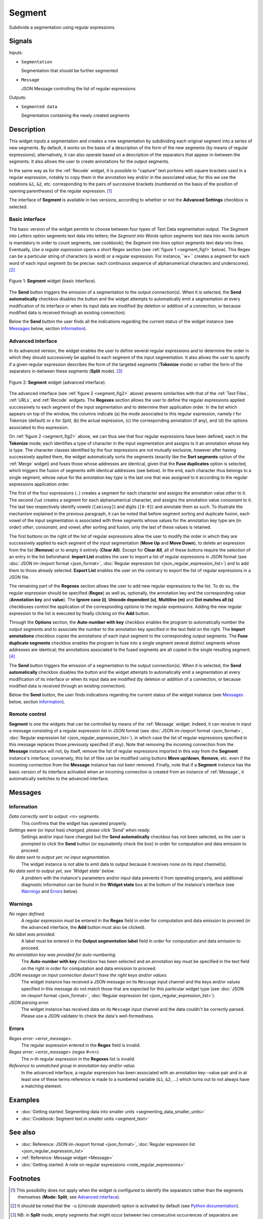 .. meta::
   :description: Orange Textable documentation, Segment widget
   :keywords: Orange, Textable, documentation, Segment, widget

.. _Segment:

Segment
=======

.. image:: figures/Segment_54.png

Subdivide a segmentation using regular expressions.

Signals
-------

Inputs:

* ``Segmentation``

  Segmentation that should be further segmented

* ``Message``

  JSON Message controlling the list of regular expressions

Outputs:

* ``Segmented data``

  Segmentation containing the newly created segments

Description
-----------

This widget inputs a segmentation and creates a new segmentation by
subdividing each original segment into a series of new segments. By default,
it works on the basis of a description of the form of the new segments (by
means of regular expressions); alternatively, it can also operate based on a
description of the separators that appear in-between the segments. It also
allows the user to create annotations for the output segments.

In the same way as for the :ref:`Recode` widget, it is possible to "capture"
text portions with square brackets used in a regular expression, notably to
copy them in the annotation key and/or in the associated value; for this we
use the notations ``&1``, ``&2``, etc. corresponding to the pairs of
successive brackets (numbered on the basis of the position of opening
parentheses) of the regular expression. [#]_

The interface of **Segment** is available in two versions, according to
whether or not the **Advanced Settings** checkbox is selected.

Basic interface
~~~~~~~~~~~~~~~

The basic version of the widget permits to choose between four types of Text Data segmentation output. 
The *Segment into Letters* option segments text data into letters; the *Segment into Words* option segments 
text data into words (which is mandatory in order to count segments, see cookbook); the *Segment into lines* option segments text data into lines.
Eventually, *Use a regular expression* opens a short Regex section (see :ref:`figure 1 <segment_fig1>` below). 
This Regex can be a particular string of characters (a word) or a regular expression. For instance,``\w+`` creates a
segment for each word of each input segment (to be precise: each continuous
sequence of alphanumerical characters and underscores). [#]_

.. _segment_fig1:

.. figure:: figures/segment_example.png
    :align: center
    :alt: Basic interface of the Segment widget

    Figure 1: **Segment** widget (basic interface).

The **Send** button triggers the emission of a segmentation to the output
connection(s). When it is selected, the **Send automatically** checkbox
disables the button and the widget attempts to automatically emit a
segmentation at every modification of its interface or when its input data are
modified (by deletion or addition of a connection, or because modified data is
received through an existing connection).

Below the **Send** button the user finds all the indications regarding the current status of the
widget instance (see `Messages`_ below, section `Information`_).

Advanced interface
~~~~~~~~~~~~~~~~~~

In its advanced version, the widget enables the user to define several regular
expressions and to determine the order in which they should successively be
applied to each segment of the input segmentation. It also allows the user to
specify if a given regular expression describes the form of the targeted
segments (**Tokenize** mode) or rather the form of the separators in-between
these segments (**Split** mode). [#]_

.. _segment_fig2:

.. figure:: figures/segment_advanced_example.png
    :align: center
    :alt: Advanced interface of the Segment widget

    Figure 2: **Segment** widget (advanced interface).

The advanced interface (see :ref:`figure 2 <segment_fig2>` above) presents
similarities with that of the :ref:`Text Files`, :ref:`URLs`, and
:ref:`Recode` widgets. The **Regexes** section allows the user to define the
regular expressions applied successively to each segment of the input
segmentation and to determine their application order. In the list which
appears on top of the window, the columns indicate (a) the mode associated to
this regular expression, namely *t* for *Tokenize* (default) or *s* for
*Split*, (b) the actual expression, (c) the corresponding annotation (if any),
and (d) the options associated to this expression.

On :ref:`figure 2 <segment_fig2>` above, we can thus see that four regular
expressions have been defined, each in the **Tokenize** mode; each identifies
a type of character in the input segmentation and assigns to it an annotation
whose key is type. The character classes identified by the four expressions
are not mutually exclusive, however after having successively applied them,
the widget automatically sorts the segments (exactly like the **Sort
segments** option of the :ref:`Merge` widget) and fuses those whose addresses
are identical, given that the **Fuse duplicates** option is selected, which
triggers the fusion of segments with identical addresses (see below). In the
end, each character thus belongs to a single segment, whose value for the
annotation key *type* is the last one that was assigned to it according to the
regular expressions application order.

The first of the four expressions (``.``) creates a segment for each character
and assigns the annotation value *other* to it. The second (``\w``) creates a
segment for each alphanumerical character, and assigns the annotation value
*consonant* to it. The last two respectively identify vowels (``[aeiouy]``)
and digits (``[0-9]``) and annotate them as such. To illustrate the mechanism
explained in the previous paragraph, it can be noted that before segment
sorting and duplicate fusion, each vowel of the input segmentation is
associated with three segments whose values for the annotation key type are
(in order) *other*, *consonant*, and *vowel*; after sorting and fusion, only
the last of these values is retained.

The first buttons on the right of the list of regular expressions allow the
user to modify the order in which they are successively applied to each
segment of the input segmentation (**Move Up** and **Move Down**), to delete
an expression from the list (**Remove**) or to empty it entirely (**Clear
All**). Except for **Clear All**, all of these buttons require the selection
of an entry in the list beforehand. **Import List** enables the user to import
a list of regular expressions in JSON format (see :doc:`JSON im-/export format
<json_format>`, :doc:`Regular expression list <json_regular_expression_list>`)
and to add them to those already selected. **Export List** enables the user on
the contrary to export the list of regular expressions in a JSON file.

The remaining part of the **Regexes** section allows the user to add new
regular expressions to the list. To do so, the regular expression should be
specified (**Regex**) as well as, optionally, the annotation key and the
corresponding value (**Annotation key** and **value**). The **Ignore case
(i)**, **Unicode dependent (u)**, **Multiline (m)** and **Dot matches all
(s)** checkboxes control the application of the corresponding options to the
regular expressions. Adding the new regular expression to the list is executed
by finally clicking on the **Add** button.

Through the **Options** section, the **Auto-number with key** checkbox enables the program to
automatically number the output segments and to associate the number to the
annotation key specified in the text field on the right. The **Import
annotations** checkbox copies the annotations of each input segment to the
corresponding output segments. The **Fuse duplicate segments** checkbox
enables the program to fuse into a single segment several distinct segments
whose addresses are identical; the annotations associated to the fused
segments are all copied in the single resulting segment. [#]_

The **Send** button triggers the emission of a segmentation to the output
connection(s). When it is selected, the **Send automatically** checkbox
disables the button and the widget attempts to automatically emit a
segmentation at every modification of its interface or when its input data are
modified (by deletion or addition of a connection, or because modified data is
received through an existing connection).

Below the **Send** button, the user finds indications regarding the current status of the
widget instance (see `Messages`_ below, section `Information`_).

.. _segment_remote_control_ref:

Remote control
~~~~~~~~~~~~~~

**Segment** is one the widgets that can be controlled by means of the
:ref:`Message` widget. Indeed, it can receive in input a message consisting
of a regular expression list in JSON format (see :doc:`JSON im-/export format
<json_format>`, :doc:`Regular expression list
<json_regular_expression_list>`), in which case the list of regular
expressions specified in this message replaces those previously specified
(if any). Note that removing the incoming connection from the **Message**
instance will not, by itself, remove the list of regular expressions imported
in this way from the **Segment** instance's interface; conversely, this list
of files can be modified using buttons **Move up/down**, **Remove**, etc. even
if the incoming connection from the **Message** instance has not been removed.
Finally, note that if a **Segment** instance has the basic version of its
interface activated when an incoming connection is created from an instance of
:ref:`Message`, it automatically switches to the advanced interface.

Messages
--------

Information
~~~~~~~~~~~

*Data correctly sent to output: <n> segments.*
    This confirms that the widget has operated properly.

*Settings were* (or *Input has*) *changed, please click 'Send' when ready.*
    Settings and/or input have changed but the **Send automatically** checkbox
    has not been selected, so the user is prompted to click the **Send**
    button (or equivalently check the box) in order for computation and data
    emission to proceed.

*No data sent to output yet: no input segmentation.*
    The widget instance is not able to emit data to output because it receives
    none on its input channel(s).

*No data sent to output yet, see 'Widget state' below.*
    A problem with the instance's parameters and/or input data prevents it
    from operating properly, and additional diagnostic information can be
    found in the **Widget state** box at the bottom of the instance's
    interface (see `Warnings`_ and `Errors`_ below).

Warnings
~~~~~~~~

*No regex defined.*
    A regular expression must be entered in the **Regex** field in order for
    computation and data emission to proceed (in the advanced interface, the
    **Add** button must also be clicked).

*No label was provided.*
    A label must be entered in the **Output segmentation label** field in
    order for computation and data emission to proceed.
    
*No annotation key was provided for auto-numbering.*
    The **Auto-number with key** checkbox has been selected and an annotation
    key must be specified in the text field on the right in order for
    computation and data emission to proceed.
    
*JSON message on input connection doesn't have the right keys and/or values.*
    The widget instance has received a JSON message on its ``Message`` input
    channel and the keys and/or values specified in this message do not match
    those that are expected for this particular widget type (see :doc:`JSON
    im-/export format <json_format>`, :doc:`Regular expression list
    <json_regular_expression_list>`).

*JSON parsing error.*
    The widget instance has received data on its ``Message`` input channel and
    the data couldn't be correctly parsed. Please use a JSON validator to 
    check the data's well-formedness.

Errors
~~~~~~

*Regex error: <error_message>.*
    The regular expression entered in the **Regex** field is invalid.

*Regex error: <error_message> (regex #<n>).*
    The *n*-th regular expression in the **Regexes** list is invalid.

*Reference to unmatched group in annotation key and/or value.*
    In the advanced interface, a regular expression has been associated with
    an annotation key--value pair and in at least one of these terms reference
    is made to a numbered variable (``&1``, ``&2``, ...) which turns out to
    not always have a matching element.
    
Examples
--------

* :doc:`Getting started: Segmenting data into smaller units
  <segmenting_data_smaller_units>`
* :doc:`Cookbook: Segment text in smaller units <segment_text>`

See also
--------
* :doc:`Reference: JSON im-/export format <json_format>`, :doc:`Regular
  expression list <json_regular_expression_list>`
* :ref:`Reference: Message widget <Message>`
* :doc:`Getting started: A note on regular expressions
  <note_regular_expressions>`

Footnotes
---------

.. [#] This possibility does not apply when the widget is configured to
       identify the separators rather than the segments themselves
       (**Mode: Split**, see `Advanced interface`_).
       
.. [#] It should be noted that the ``-u`` (*Unicode dependent*) option is
       activated by default (see `Python documentation
       <http://docs.python.org/library/re.html#re.UNICODE>`_).

.. [#] NB: in **Split** mode, empty segments that might occur between two
       consecutive occurrences of separators are automatically removed (this
       is because the data model adopted by Orange Canvas cannot represent
       empty segments).
       
.. [#] In the case where the fused segments have distinct values for the same
       annotation key, only the value of the last segment (in the order of the
       output segmentation before fusion) will be retained.
